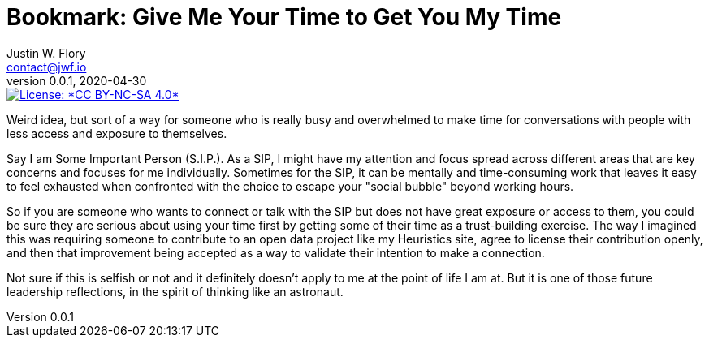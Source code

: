 = Bookmark: Give Me Your Time to Get You My Time
Justin W. Flory <contact@jwf.io>
v0.0.1, 2020-04-30

[link=https://creativecommons.org/licenses/by-nc-sa/4.0/]
image::https://img.shields.io/badge/License-CC%20BY--NC--SA%204.0-lightgrey.svg[License: *CC BY-NC-SA 4.0*]

Weird idea, but sort of a way for someone who is really busy and overwhelmed to make time for conversations with people with less access and exposure to themselves.

Say I am Some Important Person (S.I.P.).
As a SIP, I might have my attention and focus spread across different areas that are key concerns and focuses for me individually.
Sometimes for the SIP, it can be mentally and time-consuming work that leaves it easy to feel exhausted when confronted with the choice to escape your "social bubble" beyond working hours.

So if you are someone who wants to connect or talk with the SIP but does not have great exposure or access to them, you could be sure they are serious about using your time first by getting some of their time as a trust-building exercise.
The way I imagined this was requiring someone to contribute to an open data project like my Heuristics site, agree to license their contribution openly, and then that improvement being accepted as a way to validate their intention to make a connection.

Not sure if this is selfish or not and it definitely doesn't apply to me at the point of life I am at.
But it is one of those future leadership reflections, in the spirit of thinking like an astronaut.
